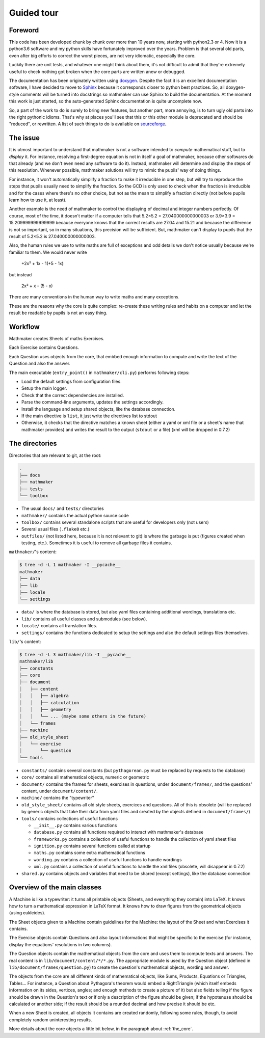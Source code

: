 Guided tour
===========

.. _guided_tour.foreword:

Foreword
--------

This code has been developed chunk by chunk over more than 10 years now, starting with python2.3 or 4. Now it is a python3.6 software and my python skills have fortunately improved over the years. Problem is that several old parts, even after big efforts to correct the worst pieces, are not very idiomatic, especially the core.

Luckily there are unit tests, and whatever one might think about them, it's not difficult to admit that they're extremely useful to check nothing got broken when the core parts are written anew or debugged.

The documentation has been originately written using `doxygen <http://www.stack.nl/~dimitri/doxygen/>`_. Despite the fact it is an excellent documentation software, I have decided to move to `Sphinx <http://www.sphinx-doc.org/en/stable/>`_ because it corresponds closer to python best practices. So, all doxygen-style comments will be turned into docstrings so mathmaker can use Sphinx to build the documentation. At the moment this work is just started, so the auto-generated Sphinx documentation is quite uncomplete now.

So, a part of the work to do is surely to bring new features, but another part, more annoying, is to turn ugly old parts into the right pythonic idioms. That's why at places you'll see that this or this other module is deprecated and should be "reduced", or rewritten. A list of such things to do is available on `sourceforge <https://sourceforge.net/p/mathmaker/tickets/>`_.

The issue
---------

It is utmost important to understand that mathmaker is not a software intended to *compute* mathematical stuff, but to *display* it. For instance, resolving a first-degree equation is not in itself a goal of mathmaker, because other softwares do that already (and we don't even need any software to do it). Instead, mathmaker will determine and display the steps of this resolution. Whenever possible, mathmaker solutions will try to mimic the pupils' way of doing things.

For instance, it won't automatically simplify a fraction to make it irreducible in one step, but will try to reproduce the steps that pupils usually need to simplify the fraction. So the GCD is only used to check when the fraction is irreducible and for the cases where there's no other choice, but not as the mean to simplify a fraction directly (not before pupils learn how to use it, at least).

Another example is the need of mathmaker to control the displaying of decimal and integer numbers perfectly. Of course, most of the time, it doesn't matter if a computer tells that 5.2×5.2 = 27.040000000000003 or 3.9×3.9 = 15.209999999999999 because everyone knows that the correct results are 27.04 and 15.21 and because the difference is not so important, so in many situations, this precision will be sufficient. But, mathmaker can't display to pupils that the result of 5.2×5.2 is 27.040000000000003.

Also, the human rules we use to write maths are full of exceptions and odd details we don't notice usually because we're familiar to them. We would never write

   +2x² + 1x - 1(+5 - 1x)

but instead

   2x² + x - (5 - x)

There are many conventions in the human way to write maths and many exceptions.

These are the reasons why the core is quite complex: re-create these writing rules and habits on a computer and let the result be readable by pupils is not an easy thing.


Workflow
--------

Mathmaker creates Sheets of maths Exercises.

Each Exercise contains Questions.

Each Question uses objects from the core, that embbed enough information to compute and write the text of the Question and also the answer.

The main executable (``entry_point()`` in ``mathmaker/cli.py``) performs following steps:

* Load the default settings from configuration files.

* Setup the main logger.

* Check that the correct dependencies are installed.

* Parse the command-line arguments, updates the settings accordingly.

* Install the language and setup shared objects, like the database connection.

* If the main directive is ``list``, it just write the directives list to stdout

* Otherwise, it checks that the directive matches a known sheet (either a yaml or xml file or a sheet's name that mathmaker provides) and writes the result to the output (``stdout`` or a file) (xml will be dropped in 0.7.2)

The directories
---------------

Directories that are relevant to git, at the root:

.. code::

  .
  ├── docs
  ├── mathmaker
  ├── tests
  └── toolbox

* The usual ``docs/`` and ``tests/`` directories
* ``mathmaker/`` contains the actual python source code
* ``toolbox/`` contains several standalone scripts that are useful for developers only (not users)
* Several usual files (``.flake8`` etc.)
* ``outfiles/`` (not listed here, because it is not relevant to git) is where the garbage is put (figures created when testing, etc.). Sometimes it is useful to remove all garbage files it contains.

``mathmaker/``'s content:

.. code::

  $ tree -d -L 1 mathmaker -I __pycache__
  mathmaker
  ├── data
  ├── lib
  ├── locale
  └── settings

* ``data/`` is where the database is stored, but also yaml files containing additional wordings, translations etc.
* ``lib/`` contains all useful classes and submodules (see below).
* ``locale/`` contains all translation files.
* ``settings/`` contains the functions dedicated to setup the settings and also the default settings files themselves.

``lib/``'s content:

.. code::

  $ tree -d -L 3 mathmaker/lib -I __pycache__
  mathmaker/lib
  ├── constants
  ├── core
  ├── document
  │   ├── content
  │   │   ├── algebra
  │   │   ├── calculation
  │   │   ├── geometry
  │   │   └── ... (maybe some others in the future)
  │   └── frames
  ├── machine
  ├── old_style_sheet
  │   └── exercise
  │       └── question
  └── tools

* ``constants/`` contains several constants (but ``pythagorean.py`` must be replaced by requests to the database)
* ``core/`` contains all mathematical objects, numeric or geometric
* ``document/`` contains the frames for sheets, exercises in questions, under ``document/frames/``, and the questions' content, under ``document/content/``.
* ``machine/`` contains the "typewriter"
* ``old_style_sheet/`` contains all old style sheets, exercices and questions. All of this is obsolete (will be replaced by generic objects that take their data from yaml files and created by the objects defined in ``document/frames/``)
* ``tools/`` contains collections of useful functions

  - ``__init__.py`` contains various functions

  - ``database.py`` contains all functions required to interact with mathmaker's database

  - ``frameworks.py`` contains a collection of useful functions to handle the collection of yaml sheet files

  - ``ignition.py`` contains several functions called at startup

  - ``maths.py`` contains some extra mathematical functions

  - ``wording.py`` contains a collection of useful functions to handle wordings

  - ``xml.py`` contains a collection of useful functions to handle the xml files (obsolete, will disappear in 0.7.2)

* ``shared.py`` contains objects and variables that need to be shared (except settings), like the database connection

Overview of the main classes
----------------------------

A Machine is like a typewriter: it turns all printable objects (Sheets, and everything they contain) into LaTeX. It knows how to turn a mathematical expression in LaTeX format. It knows how to draw figures from the geometrical objects (using eukleides).

The Sheet objects given to a Machine contain guidelines for the Machine: the layout of the Sheet and what Exercises it contains.

The Exercise objects contain Questions and also layout informations that might be specific to the exercise (for instance, display the equations' resolutions in two columns).

The Question objects contain the mathematical objects from the core and uses them to compute texts and answers. The real content is in ``lib/document/content/*/*.py``. The appropriate module is used by the Question object (defined in ``lib/document/frames/question.py``) to create the question's mathematical objects, wording and answer.

The objects from the core are all different kinds of mathematical objects, like Sums, Products, Equations or Triangles, Tables... For instance, a Question about Pythagora's theorem would embed a RightTriangle (which itself embeds information on its sides, vertices, angles; and enough methods to create a picture of it) but also fields telling if the figure should be drawn in the Question's text or if only a description of the figure should be given; if the hypotenuse should be calculated or another side; if the result should be a rounded decimal and how precise it should be etc.

When a new Sheet is created, all objects it contains are created randomly, following some rules, though, to avoid completely random uninteresting results.

More details about the core objects a little bit below, in the paragraph about :ref:`the_core`.
